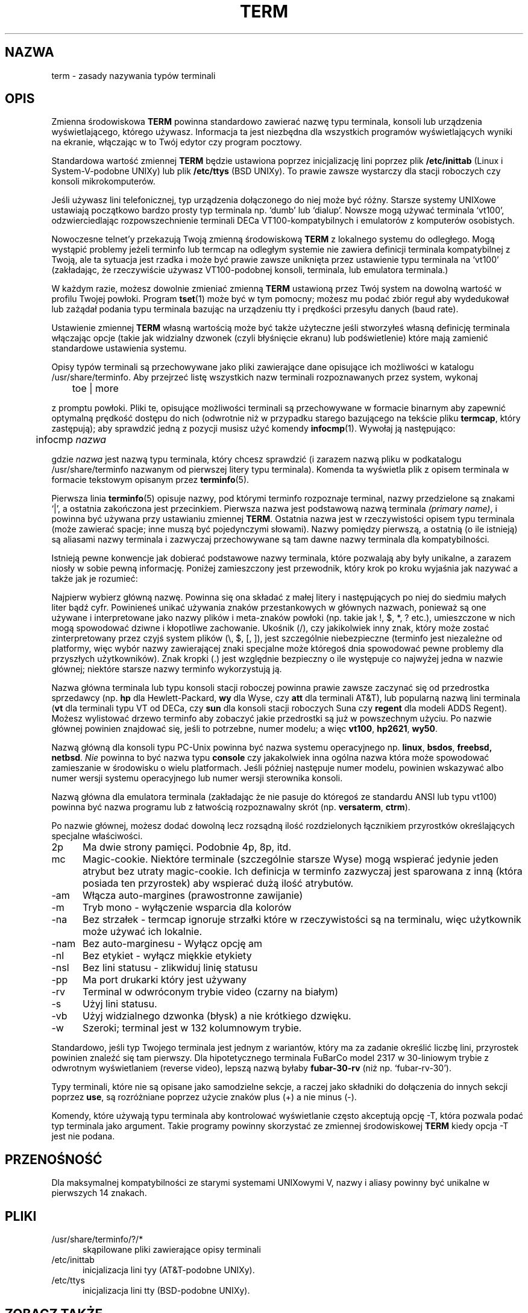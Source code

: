 .\"***************************************************************************
.\" Copyright (c) 1998 Free Software Foundation, Inc.                        *
.\"                                                                          *
.\" Permission is hereby granted, free of charge, to any person obtaining a  *
.\" copy of this software and associated documentation files (the            *
.\" "Software"), to deal in the Software without restriction, including      *
.\" without limitation the rights to use, copy, modify, merge, publish,      *
.\" distribute, distribute with modifications, sublicense, and/or sell       *
.\" copies of the Software, and to permit persons to whom the Software is    *
.\" furnished to do so, subject to the following conditions:                 *
.\"                                                                          *
.\" The above copyright notice and this permission notice shall be included  *
.\" in all copies or substantial portions of the Software.                   *
.\"                                                                          *
.\" THE SOFTWARE IS PROVIDED "AS IS", WITHOUT WARRANTY OF ANY KIND, EXPRESS  *
.\" OR IMPLIED, INCLUDING BUT NOT LIMITED TO THE WARRANTIES OF               *
.\" MERCHANTABILITY, FITNESS FOR A PARTICULAR PURPOSE AND NONINFRINGEMENT.   *
.\" IN NO EVENT SHALL THE ABOVE COPYRIGHT HOLDERS BE LIABLE FOR ANY CLAIM,   *
.\" DAMAGES OR OTHER LIABILITY, WHETHER IN AN ACTION OF CONTRACT, TORT OR    *
.\" OTHERWISE, ARISING FROM, OUT OF OR IN CONNECTION WITH THE SOFTWARE OR    *
.\" THE USE OR OTHER DEALINGS IN THE SOFTWARE.                               *
.\"                                                                          *
.\" Except as contained in this notice, the name(s) of the above copyright   *
.\" holders shall not be used in advertising or otherwise to promote the     *
.\" sale, use or other dealings in this Software without prior written       *
.\" authorization.                                                           *
.\"***************************************************************************
.\"
.\" $Id: term.7,v 1.4 2001/08/10 14:23:46 robert Exp $
.\" Translation (c) 1998 Marcin Mazurek <mazek@capella.ae.poznan.pl>
.\" {PTM/MM/0.1/08-10-1998/"term.7 - zasady nazywania typów terminali"}
.TH TERM 7
.ds n 5
.ds d /usr/share/terminfo
.SH NAZWA
term \- zasady nazywania typów terminali
.SH OPIS
.PP
Zmienna środowiskowa \fBTERM\fR powinna standardowo zawierać nazwę typu  
terminala, konsoli lub urządzenia wyświetlającego, którego używasz. 
Informacja ta jest niezbędna dla wszystkich programów wyświetlających wyniki
na ekranie, włączając w to Twój edytor czy program pocztowy.
.PP
Standardowa wartość zmiennej \fBTERM\fR będzie ustawiona poprzez
inicjalizację lini poprzez plik \fB/etc/inittab\fR (Linux i
System-V-podobne UNIXy)
lub plik \fB/etc/ttys\fR (BSD UNIXy). To prawie zawsze wystarczy dla stacji
roboczych czy konsoli mikrokomputerów.
.PP
Jeśli używasz lini telefonicznej, typ urządzenia dołączonego do niej może być
różny. Starsze systemy UNIXowe ustawiają początkowo bardzo prosty typ
terminala np. `dumb' lub `dialup'.  Nowsze mogą używać
terminala `vt100', odzwierciedlając rozpowszechnienie terminali DECa
VT100-kompatybilnych i emulatorów z komputerów osobistych.
.PP
Nowoczesne telnet'y przekazują Twoją zmienną środowiskową \fBTERM\fR z
lokalnego systemu do odległego. Mogą wystąpić problemy jeżeli terminfo lub  
termcap na odległym systemie nie zawiera definicji terminala kompatybilnej z
Twoją, ale ta sytuacja jest rzadka i może być prawie zawsze uniknięta przez
ustawienie typu terminala na `vt100' (zakładając, że rzeczywiście używasz 
VT100-podobnej konsoli, terminala, lub emulatora terminala.)
.PP
W każdym razie, możesz dowolnie zmieniać zmienną \fBTERM\fR ustawioną przez
Twój system na dowolną wartość w profilu Twojej powłoki. Program \fBtset\fR(1) 
może być w tym pomocny; możesz mu podać zbiór reguł aby wydedukował lub
zażądał podania typu terminala bazując na urządzeniu tty i prędkości
przesyłu danych (baud rate).
.PP
Ustawienie zmiennej \fBTERM\fR własną wartością może być także użyteczne
jeśli stworzyłeś własną definicję terminala włączając opcje (takie jak 
widzialny dzwonek (czyli błyśnięcie ekranu) lub podświetlenie) które mają
zamienić standardowe ustawienia systemu.
.PP
Opisy typów terminali są przechowywane jako pliki zawierające dane opisujące
ich możliwości w katalogu \*d. Aby przejrzeć listę wszystkich nazw terminali 
rozpoznawanych przez system, wykonaj 

	toe | more

z promptu powłoki. Pliki te, opisujące możliwości terminali są przechowywane
w formacie binarnym aby zapewnić optymalną prędkość dostępu do nich
(odwrotnie niż w przypadku starego bazującego na tekście pliku \fBtermcap\fR, 
który zastępują); aby sprawdzić jedną z pozycji musisz użyć komendy \fBinfocmp\fR(1).
Wywołaj ją następująco:

	infocmp \fInazwa\fR

gdzie \fInazwa\fR jest nazwą typu terminala, który chcesz sprawdzić
(i zarazem nazwą pliku w podkatalogu \*d nazwanym od pierwszej litery typu
terminala). Komenda ta wyświetla plik z opisem terminala w formacie tekstowym
opisanym przez \fBterminfo\fR(\*n).  
.PP
Pierwsza linia \fBterminfo\fR(\*n) opisuje nazwy, pod którymi terminfo
rozpoznaje terminal, nazwy przedzielone są znakami `|', a ostatnia 
zakończona jest przecinkiem.  Pierwsza nazwa jest podstawową nazwą
terminala \fI(primary name)\fR, i powinna być używana przy ustawianiu
zmiennej \fBTERM\fR.  Ostatnia nazwa jest w
rzeczywistości opisem typu terminala (może zawierać spacje; inne muszą być
pojedynczymi słowami). Nazwy pomiędzy pierwszą, a ostatnią (o ile istnieją)
są aliasami nazwy terminala i zazwyczaj przechowywane są tam dawne nazwy
terminala dla kompatybilności.
.PP
Istnieją pewne konwencje jak dobierać podstawowe nazwy terminala, które
pozwalają aby były unikalne, a zarazem niosły w sobie pewną informację.
Poniżej zamieszczony jest przewodnik, który krok po kroku wyjaśnia jak
nazywać a także jak je rozumieć:
.PP
Najpierw wybierz główną nazwę.  Powinna się ona składać z małej litery
i następujących po niej do siedmiu małych liter bądź cyfr. Powinieneś
unikać używania znaków przestankowych w głównych nazwach, ponieważ są one
używane i interpretowane jako nazwy plików i meta-znaków powłoki
(np. takie jak !, $, *, ? etc.), umieszczone w nich mogą spowodować dziwne
i kłopotliwe zachowanie.
Ukośnik (/), czy jakikolwiek inny znak, który może zostać zinterpretowany
przez czyjś system plików (\e, $, [, ]), jest szczególnie niebezpieczne 
(terminfo jest niezależne od platformy, więc wybór nazwy zawierającej znaki
specjalne może któregoś dnia spowodować pewne problemy dla przyszłych
użytkowników). Znak kropki (.) jest względnie bezpieczny o ile występuje co
najwyżej jedna w nazwie głównej; niektóre starsze nazwy terminfo
wykorzystują ją.
.PP
Nazwa główna terminala lub typu konsoli stacji roboczej powinna prawie zawsze
zaczynać się od przedrostka sprzedawcy (np. \fBhp\fR dla Hewlett-Packard, \fBwy\fR
dla Wyse, czy \fBatt\fR dla terminali AT&T), lub popularną nazwą lini
terminala (\fBvt\fR dla terminali typu  VT od DECa, czy \fBsun\fR dla
konsoli stacji roboczych Suna czy \fBregent\fR dla modeli ADDS Regent).
Możesz wylistować drzewo terminfo aby zobaczyć jakie przedrostki są już w
powszechnym użyciu.
Po nazwie głównej powinien znajdować się, jeśli to potrzebne, numer modelu;
a więc \fBvt100\fR, \fBhp2621\fR, \fBwy50\fR.
.PP
Nazwą główną dla konsoli typu PC-Unix powinna być nazwa systemu
operacyjnego np. \fBlinux\fR, \fBbsdos\fR, \fBfreebsd\fB, \fBnetbsd\fR.
\fINie\fR powinna to być nazwa typu \fBconsole\fR czy jakakolwiek inna
ogólna nazwa która może spowodować zamieszanie w środowisku o wielu
platformach. Jeśli później następuje numer modelu, powinien wskazywać albo
numer wersji systemu operacyjnego lub numer wersji sterownika konsoli.
.PP
Nazwą główna dla emulatora terminala (zakładając że nie pasuje do któregoś
ze standardu ANSI lub typu vt100) powinna być nazwa programu lub z łatwością
rozpoznawalny skrót (np. \fBversaterm\fR, \fBctrm\fR).
.PP
Po nazwie głównej, możesz dodać dowolną lecz rozsądną ilość rozdzielonych
łącznikiem przyrostków określających specjalne właściwości.
.TP 5
2p
Ma dwie strony pamięci.  Podobnie 4p, 8p, itd.
.TP 5
mc
Magic-cookie.  Niektóre terminale (szczególnie starsze Wyse) mogą wspierać
jedynie jeden atrybut bez utraty magic-cookie. Ich definicja w terminfo
zazwyczaj jest sparowana z inną (która posiada ten przyrostek) aby wspierać
dużą ilość atrybutów.
.TP 5
-am
Włącza auto-margines (prawostronne zawijanie)
.TP 5
-m
Tryb mono - wyłączenie wsparcia dla kolorów
.TP 5
-na
Bez strzałek - termcap ignoruje strzałki które w rzeczywistości są na
terminalu, więc użytkownik może używać ich lokalnie.
.TP 5
-nam
Bez auto-marginesu - Wyłącz opcję am
.TP 5
-nl
Bez etykiet - wyłącz miękkie etykiety
.TP 5
-nsl
Bez lini statusu - zlikwiduj linię statusu
.TP 5
-pp
Ma port drukarki który jest używany
.TP 5
-rv
Terminal w odwróconym trybie video (czarny na białym)
.TP 5
-s
Użyj lini statusu.
.TP 5
-vb
Użyj widzialnego dzwonka (błysk) a nie krótkiego dzwięku.
.TP 5
-w
Szeroki; terminal jest w 132 kolumnowym trybie.
.PP
Standardowo, jeśli typ Twojego terminala jest jednym z wariantów, który ma za zadanie
określić liczbę lini, przyrostek powinien znaleźć się tam pierwszy. Dla
hipotetycznego terminala FuBarCo model 2317 w 30-liniowym trybie z odwrotnym
wyświetlaniem (reverse video), lepszą nazwą byłaby \fBfubar-30-rv\fR
(niż np. `fubar-rv-30').
.PP
Typy terminali, które nie są opisane jako samodzielne sekcje, a raczej jako
składniki do dołączenia do innych sekcji poprzez \fBuse\fR,
są rozróżniane poprzez użycie znaków plus (+) a nie minus (-).
.PP
Komendy, które używają typu terminala aby kontrolować wyświetlanie często
akceptują opcję -T, która pozwala podać typ terminala jako argument.
Takie programy powinny skorzystać ze zmiennej środowiskowej \fBTERM\fR
kiedy opcja -T jest nie podana.
.SH PRZENOŚNOŚĆ
Dla maksymalnej kompatybilności ze starymi systemami UNIXowymi V, nazwy i
aliasy powinny być unikalne w pierwszych 14 znakach.
.SH PLIKI
.TP 5
\*d/?/*
skąpilowane pliki zawierające opisy terminali
.TP 5
/etc/inittab
inicjalizacja lini tyy (AT&T-podobne UNIXy).
.TP 5
/etc/ttys
inicjalizacja lini tty (BSD-podobne UNIXy).
.SH "ZOBACZ TAKŻE"
\fBcurses\fR(3X), \fBterminfo\fR(\*n), \fBterm\fR(\*d).
.\"#
.\"# The following sets edit modes for GNU EMACS
.\"# Local Variables:
.\"# mode:nroff
.\"# fill-column:79
.\"# End:
